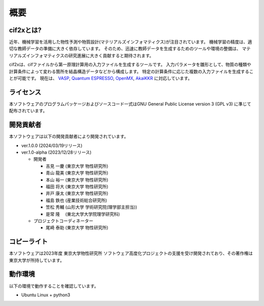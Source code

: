 ****************************************************************
概要
****************************************************************

cif2xとは?
----------------------------------------------------------------

近年、機械学習を活用した物性予測や物質設計(マテリアルズインフォマティクス)が注目されています。
機械学習の精度は、適切な教師データの準備に大きく依存しています。
そのため、迅速に教師データを生成するためのツールや環境の整備は、
マテリアルズインフォマティクスの研究進展に大きく貢献すると期待されます。

cif2xは、cifファイルから第一原理計算用の入力ファイルを生成するツールです。
入力パラメータを雛形として、物質の種類や計算条件によって変わる箇所を結晶構造データなどから構成します。
特定の計算条件に応じた複数の入力ファイルを生成することが可能です。
現在は、
`VASP <https://www.vasp.at>`_, `Quantum ESPRESSO  <https://www.quantum-espresso.org>`_, `OpenMX <http://www.openmx-square.org>`_, `AkaiKKR <http://kkr.issp.u-tokyo.ac.jp>`_ に対応しています。


ライセンス
----------------------------------------------------------------

本ソフトウェアのプログラムパッケージおよびソースコード一式はGNU General Public License version 3 (GPL v3) に準じて配布されています。

開発貢献者
----------------------------------------------------------------

本ソフトウェアは以下の開発貢献者により開発されています。

-  ver.1.0.0 (2024/03/19リリース)

-  ver.1.0-alpha (2023/12/28リリース)

   -  開発者

      -  吉見 一慶 (東京大学 物性研究所)

      -  青山 龍美 (東京大学 物性研究所)

      -  本山 裕一 (東京大学 物性研究所)

      -  福田 将大 (東京大学 物性研究所)

      -  井戸 康太 (東京大学 物性研究所)

      -  福島 鉄也 (産業技術総合研究所)

      -  笠松 秀輔 (山形大学 学術研究院(理学部主担当))

      -  是常 隆　 (東北大学大学院理学研究科)

   -  プロジェクトコーディネーター

      -  尾崎 泰助 (東京大学 物性研究所)


コピーライト
----------------------------------------------------------------

.. only:: html

  |copy| *2023- The University of Tokyo. All rights reserved.*

  .. |copy| unicode:: 0xA9 .. copyright sign

.. only:: latex

  :math:`\copyright` *2023- The University of Tokyo. All rights reserved.*


本ソフトウェアは2023年度 東京大学物性研究所 ソフトウェア高度化プロジェクトの支援を受け開発されており、その著作権は東京大学が所持しています。

動作環境
----------------------------------------------------------------

以下の環境で動作することを確認しています。

- Ubuntu Linux + python3


